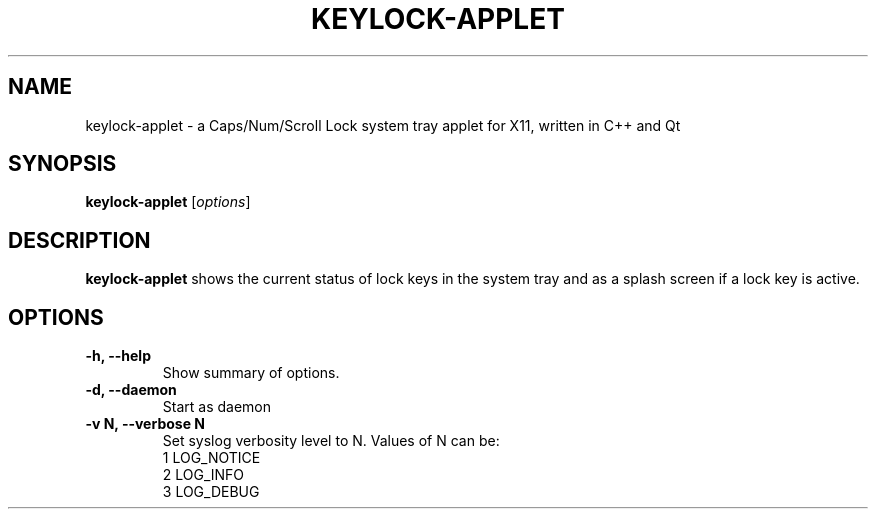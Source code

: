 .\"                                      Hey, EMACS: -*- nroff -*-
.\" (C) Copyright 2022 Joerg Mechnich <joerg@mechni.ch>,
.\"
.TH KEYLOCK-APPLET 1 "August  5 2022"
.\" Please adjust this date whenever revising the manpage.
.\"
.\" Some roff macros, for reference:
.\" .nh        disable hyphenation
.\" .hy        enable hyphenation
.\" .ad l      left justify
.\" .ad b      justify to both left and right margins
.\" .nf        disable filling
.\" .fi        enable filling
.\" .br        insert line break
.\" .sp <n>    insert n+1 empty lines
.\" for manpage-specific macros, see man(7)
.SH NAME
keylock-applet \- a Caps/Num/Scroll Lock system tray applet for X11, written in C++ and Qt
.SH SYNOPSIS
.B keylock-applet
.RI [ options ]
.SH DESCRIPTION
.PP
\fBkeylock-applet\fP shows the current status of lock keys in the system tray
and as a splash screen if a lock key is active.
.SH OPTIONS
.TP
.B \-h, \-\-help
Show summary of options.
.TP
.B \-d, \-\-daemon
Start as daemon
.TP
.B \-v N, \-\-verbose N
Set syslog verbosity level to N.
Values of N can be:
.br
1 LOG_NOTICE
.br
2 LOG_INFO
.br
3 LOG_DEBUG
